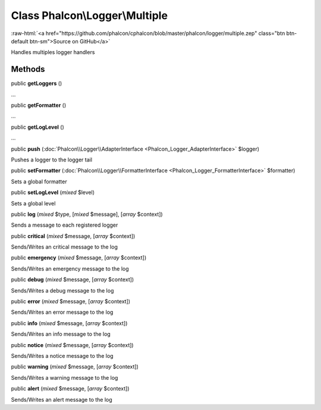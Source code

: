 Class **Phalcon\\Logger\\Multiple**
===================================

.. role:: raw-html(raw)
   :format: html

:raw-html:`<a href="https://github.com/phalcon/cphalcon/blob/master/phalcon/logger/multiple.zep" class="btn btn-default btn-sm">Source on GitHub</a>`

Handles multiples logger handlers


Methods
-------

public  **getLoggers** ()

...


public  **getFormatter** ()

...


public  **getLogLevel** ()

...


public  **push** (:doc:`Phalcon\\Logger\\AdapterInterface <Phalcon_Logger_AdapterInterface>` $logger)

Pushes a logger to the logger tail



public  **setFormatter** (:doc:`Phalcon\\Logger\\FormatterInterface <Phalcon_Logger_FormatterInterface>` $formatter)

Sets a global formatter



public  **setLogLevel** (*mixed* $level)

Sets a global level



public  **log** (*mixed* $type, [*mixed* $message], [*array* $context])

Sends a message to each registered logger



public  **critical** (*mixed* $message, [*array* $context])

Sends/Writes an critical message to the log



public  **emergency** (*mixed* $message, [*array* $context])

Sends/Writes an emergency message to the log



public  **debug** (*mixed* $message, [*array* $context])

Sends/Writes a debug message to the log



public  **error** (*mixed* $message, [*array* $context])

Sends/Writes an error message to the log



public  **info** (*mixed* $message, [*array* $context])

Sends/Writes an info message to the log



public  **notice** (*mixed* $message, [*array* $context])

Sends/Writes a notice message to the log



public  **warning** (*mixed* $message, [*array* $context])

Sends/Writes a warning message to the log



public  **alert** (*mixed* $message, [*array* $context])

Sends/Writes an alert message to the log



